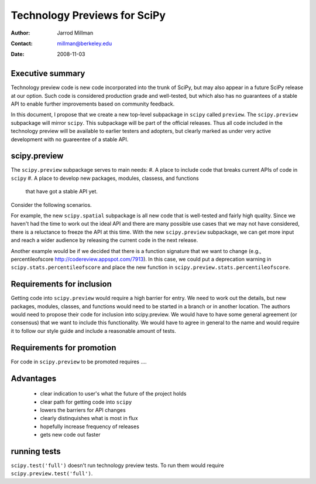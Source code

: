 =============================
Technology Previews for SciPy
=============================

:Author: Jarrod Millman
:Contact: millman@berkeley.edu
:Date: 2008-11-03


Executive summary
=================

Technology preview code is new code incorporated into the trunk of
SciPy, but may also appear in a future SciPy release at our option.
Such code is considered production grade and well-tested, but which
also has no guarantees of a stable API to enable further improvements
based on community feedback.

In this document, I propose that we create a new top-level subpackage
in ``scipy`` called ``preview``.  The ``scipy.preview`` subpackage
will mirror ``scipy``.  This subpackage will be part of the official
releases.  Thus all code included in the technology preview will be
available to earlier testers and adopters, but clearly marked as under
very active development with no guareentee of a stable API.

scipy.preview
=============

The ``scipy.preview`` subpackage serves to main needs:
#. A place to include code that breaks current APIs of code in ``scipy``
#. A place to develop new packages, modules, classess, and functions
   that have got a stable API yet.

Consider the following scenarios.

For example, the new ``scipy.spatial`` subpackage is all new code that
is well-tested and fairly high quality.  Since we haven't had the time
to work out the ideal API and there are many possible use cases that we
may not have considered, there is a reluctance to freeze the API at this
time.  With the new ``scipy.preview`` subpackage, we can get more input
and reach a wider audience by releasing the current code in the next
release.

Another example would be if we decided that there is a function signature
that we want to change (e.g., percentileofscore http://codereview.appspot.com/7913).
In this case, we could put a deprecation warning in ``scipy.stats.percentileofscore``
and place the new function in ``scipy.preview.stats.percentileofscore``.

Requirements for inclusion
==========================

Getting code into ``scipy.preview`` would require a high barrier for entry.
We need to work out the details, but new packages, modules, classes, and
functions would need to be started in a branch or in another location.  The
authors would need to propose their code for inclusion into scipy.preview.
We would have to have some general agreement (or consensus) that we want
to include this functionality.  We would have to agree in general to the name
and would require it to follow our style guide and include a reasonable
amount of tests.

Requirements for promotion
==========================

For code in ``scipy.preview`` to be promoted requires ....

Advantages
==========

 * clear indication to user's what the future of the project holds
 * clear path for getting code into ``scipy``
 * lowers the barriers for API changes
 * clearly distinquishes what is most in flux
 * hopefully increase frequency of releases
 * gets new code out faster

running tests
=============

``scipy.test('full')`` doesn't run technology preview tests.  To run them would
require ``scipy.preview.test('full')``.
